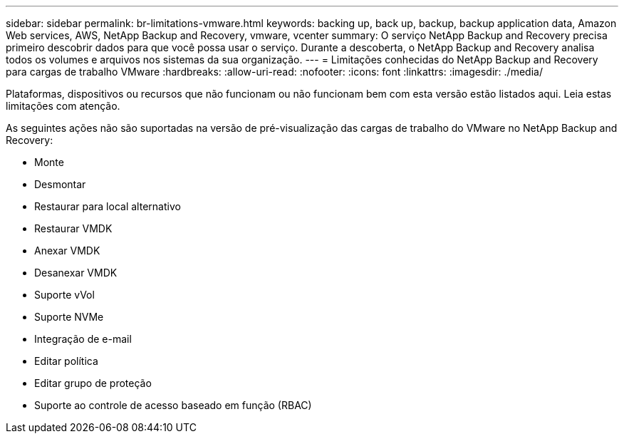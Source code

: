 ---
sidebar: sidebar 
permalink: br-limitations-vmware.html 
keywords: backing up, back up, backup, backup application data, Amazon Web services, AWS, NetApp Backup and Recovery, vmware, vcenter 
summary: O serviço NetApp Backup and Recovery precisa primeiro descobrir dados para que você possa usar o serviço.  Durante a descoberta, o NetApp Backup and Recovery analisa todos os volumes e arquivos nos sistemas da sua organização. 
---
= Limitações conhecidas do NetApp Backup and Recovery para cargas de trabalho VMware
:hardbreaks:
:allow-uri-read: 
:nofooter: 
:icons: font
:linkattrs: 
:imagesdir: ./media/


[role="lead"]
Plataformas, dispositivos ou recursos que não funcionam ou não funcionam bem com esta versão estão listados aqui.  Leia estas limitações com atenção.

As seguintes ações não são suportadas na versão de pré-visualização das cargas de trabalho do VMware no NetApp Backup and Recovery:

* Monte
* Desmontar
* Restaurar para local alternativo
* Restaurar VMDK
* Anexar VMDK
* Desanexar VMDK
* Suporte vVol
* Suporte NVMe
* Integração de e-mail
* Editar política
* Editar grupo de proteção
* Suporte ao controle de acesso baseado em função (RBAC)

